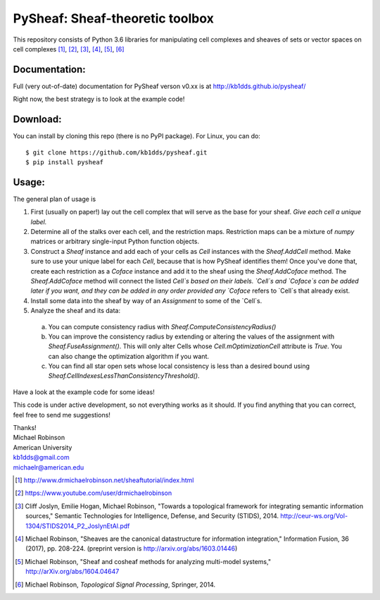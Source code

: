 PySheaf: Sheaf-theoretic toolbox
================================

This repository consists of Python 3.6 libraries for manipulating cell complexes and sheaves of sets or vector spaces on cell complexes [1]_, [2]_, [3]_, [4]_, [5]_, [6]_

Documentation:
--------------

Full (very out-of-date) documentation for PySheaf verson v0.xx is at `<http://kb1dds.github.io/pysheaf/>`_

Right now, the best strategy is to look at the example code!

Download:
---------

You can install by cloning this repo (there is no PyPI package).  For Linux, you can do::

  $ git clone https://github.com/kb1dds/pysheaf.git
  $ pip install pysheaf

Usage:
------

The general plan of usage is

1. First (usually on paper!) lay out the cell complex that will serve as the base for your sheaf.  *Give each cell a unique label.*  

2. Determine all of the stalks over each cell, and the restriction maps.  Restriction maps can be a mixture of `numpy` matrices or arbitrary single-input Python function objects.
   
3. Construct a `Sheaf` instance and add each of your cells as `Cell` instances with the `Sheaf.AddCell` method.  Make sure to use your unique label for each `Cell`, because that is how PySheaf identifies them! Once you've done that, create each restriction as a `Coface` instance and add it to the sheaf using the `Sheaf.AddCoface` method.  The `Sheaf.AddCoface` method will connect the listed `Cell`s based on their labels.  `Cell`s and `Coface`s can be added later if you want, and they can be added in any order provided any `Coface` refers to `Cell`s that already exist.

4. Install some data into the sheaf by way of an `Assignment` to some of the `Cell`s.  

5. Analyze the sheaf and its data:
  a. You can compute consistency radius with `Sheaf.ComputeConsistencyRadius()`
  b. You can improve the consistency radius by extending or altering the values of the assignment with `Sheaf.FuseAssignment()`.  This will only alter Cells whose `Cell.mOptimizationCell` attribute is `True`.  You can also change the optimization algorithm if you want.
  c. You can find all star open sets whose local consistency is less than a desired bound using `Sheaf.CellIndexesLessThanConsistencyThreshold()`.

Have a look at the example code for some ideas!  

This code is under active development, so not everything works as it should.  If you find anything that you can correct, feel free to send me suggestions!

| Thanks!
| Michael Robinson
| American University
| kb1dds@gmail.com
| michaelr@american.edu

.. [1] http://www.drmichaelrobinson.net/sheaftutorial/index.html

.. [2] https://www.youtube.com/user/drmichaelrobinson

.. [3] Cliff Joslyn, Emilie Hogan, Michael Robinson, "Towards a topological framework for integrating semantic information sources," Semantic Technologies for Intelligence, Defense, and Security (STIDS), 2014. http://ceur-ws.org/Vol-1304/STIDS2014_P2_JoslynEtAl.pdf

.. [4] Michael Robinson, "Sheaves are the canonical datastructure for information integration," Information Fusion, 36 (2017), pp. 208-224. (preprint version is http://arxiv.org/abs/1603.01446)

.. [5] Michael Robinson, "Sheaf and cosheaf methods for analyzing multi-model systems," http://arXiv.org/abs/1604.04647

.. [6] Michael Robinson, *Topological Signal Processing*, Springer, 2014.
